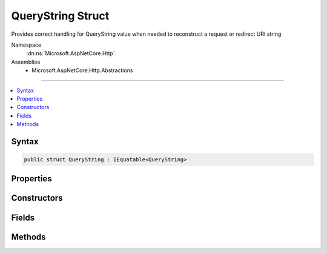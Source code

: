 

QueryString Struct
==================






Provides correct handling for QueryString value when needed to reconstruct a request or redirect URI string


Namespace
    :dn:ns:`Microsoft.AspNetCore.Http`
Assemblies
    * Microsoft.AspNetCore.Http.Abstractions

----

.. contents::
   :local:









Syntax
------

.. code-block:: csharp

    public struct QueryString : IEquatable<QueryString>








.. dn:structure:: Microsoft.AspNetCore.Http.QueryString
    :hidden:

.. dn:structure:: Microsoft.AspNetCore.Http.QueryString

Properties
----------

.. dn:structure:: Microsoft.AspNetCore.Http.QueryString
    :noindex:
    :hidden:

    
    .. dn:property:: Microsoft.AspNetCore.Http.QueryString.HasValue
    
        
    
        
        True if the query string is not empty
    
        
        :rtype: System.Boolean
    
        
        .. code-block:: csharp
    
            public bool HasValue
            {
                get;
            }
    
    .. dn:property:: Microsoft.AspNetCore.Http.QueryString.Value
    
        
    
        
        The escaped query string with the leading '?' character
    
        
        :rtype: System.String
    
        
        .. code-block:: csharp
    
            public string Value
            {
                get;
            }
    

Constructors
------------

.. dn:structure:: Microsoft.AspNetCore.Http.QueryString
    :noindex:
    :hidden:

    
    .. dn:constructor:: Microsoft.AspNetCore.Http.QueryString.QueryString(System.String)
    
        
    
        
        Initialize the query string with a given value. This value must be in escaped and delimited format with
        a leading '?' character. 
    
        
    
        
        :param value: The query string to be assigned to the Value property.
        
        :type value: System.String
    
        
        .. code-block:: csharp
    
            public QueryString(string value)
    

Fields
------

.. dn:structure:: Microsoft.AspNetCore.Http.QueryString
    :noindex:
    :hidden:

    
    .. dn:field:: Microsoft.AspNetCore.Http.QueryString.Empty
    
        
    
        
        Represents the empty query string. This field is read-only.
    
        
        :rtype: Microsoft.AspNetCore.Http.QueryString
    
        
        .. code-block:: csharp
    
            public static readonly QueryString Empty
    

Methods
-------

.. dn:structure:: Microsoft.AspNetCore.Http.QueryString
    :noindex:
    :hidden:

    
    .. dn:method:: Microsoft.AspNetCore.Http.QueryString.Add(Microsoft.AspNetCore.Http.QueryString)
    
        
    
        
        :type other: Microsoft.AspNetCore.Http.QueryString
        :rtype: Microsoft.AspNetCore.Http.QueryString
    
        
        .. code-block:: csharp
    
            public QueryString Add(QueryString other)
    
    .. dn:method:: Microsoft.AspNetCore.Http.QueryString.Add(System.String, System.String)
    
        
    
        
        :type name: System.String
    
        
        :type value: System.String
        :rtype: Microsoft.AspNetCore.Http.QueryString
    
        
        .. code-block:: csharp
    
            public QueryString Add(string name, string value)
    
    .. dn:method:: Microsoft.AspNetCore.Http.QueryString.Create(System.Collections.Generic.IEnumerable<System.Collections.Generic.KeyValuePair<System.String, Microsoft.Extensions.Primitives.StringValues>>)
    
        
    
        
        Creates a query string composed from the given name value pairs.
    
        
    
        
        :type parameters: System.Collections.Generic.IEnumerable<System.Collections.Generic.IEnumerable`1>{System.Collections.Generic.KeyValuePair<System.Collections.Generic.KeyValuePair`2>{System.String<System.String>, Microsoft.Extensions.Primitives.StringValues<Microsoft.Extensions.Primitives.StringValues>}}
        :rtype: Microsoft.AspNetCore.Http.QueryString
        :return: The resulting QueryString
    
        
        .. code-block:: csharp
    
            public static QueryString Create(IEnumerable<KeyValuePair<string, StringValues>> parameters)
    
    .. dn:method:: Microsoft.AspNetCore.Http.QueryString.Create(System.Collections.Generic.IEnumerable<System.Collections.Generic.KeyValuePair<System.String, System.String>>)
    
        
    
        
        Creates a query string composed from the given name value pairs.
    
        
    
        
        :type parameters: System.Collections.Generic.IEnumerable<System.Collections.Generic.IEnumerable`1>{System.Collections.Generic.KeyValuePair<System.Collections.Generic.KeyValuePair`2>{System.String<System.String>, System.String<System.String>}}
        :rtype: Microsoft.AspNetCore.Http.QueryString
        :return: The resulting QueryString
    
        
        .. code-block:: csharp
    
            public static QueryString Create(IEnumerable<KeyValuePair<string, string>> parameters)
    
    .. dn:method:: Microsoft.AspNetCore.Http.QueryString.Create(System.String, System.String)
    
        
    
        
        Create a query string with a single given parameter name and value.
    
        
    
        
        :param name: The un-encoded parameter name
        
        :type name: System.String
    
        
        :param value: The un-encoded parameter value
        
        :type value: System.String
        :rtype: Microsoft.AspNetCore.Http.QueryString
        :return: The resulting QueryString
    
        
        .. code-block:: csharp
    
            public static QueryString Create(string name, string value)
    
    .. dn:method:: Microsoft.AspNetCore.Http.QueryString.Equals(Microsoft.AspNetCore.Http.QueryString)
    
        
    
        
        :type other: Microsoft.AspNetCore.Http.QueryString
        :rtype: System.Boolean
    
        
        .. code-block:: csharp
    
            public bool Equals(QueryString other)
    
    .. dn:method:: Microsoft.AspNetCore.Http.QueryString.Equals(System.Object)
    
        
    
        
        :type obj: System.Object
        :rtype: System.Boolean
    
        
        .. code-block:: csharp
    
            public override bool Equals(object obj)
    
    .. dn:method:: Microsoft.AspNetCore.Http.QueryString.FromUriComponent(System.String)
    
        
    
        
        Returns an QueryString given the query as it is escaped in the URI format. The string MUST NOT contain any
        value that is not a query.
    
        
    
        
        :param uriComponent: The escaped query as it appears in the URI format.
        
        :type uriComponent: System.String
        :rtype: Microsoft.AspNetCore.Http.QueryString
        :return: The resulting QueryString
    
        
        .. code-block:: csharp
    
            public static QueryString FromUriComponent(string uriComponent)
    
    .. dn:method:: Microsoft.AspNetCore.Http.QueryString.FromUriComponent(System.Uri)
    
        
    
        
        Returns an QueryString given the query as from a Uri object. Relative Uri objects are not supported.
    
        
    
        
        :param uri: The Uri object
        
        :type uri: System.Uri
        :rtype: Microsoft.AspNetCore.Http.QueryString
        :return: The resulting QueryString
    
        
        .. code-block:: csharp
    
            public static QueryString FromUriComponent(Uri uri)
    
    .. dn:method:: Microsoft.AspNetCore.Http.QueryString.GetHashCode()
    
        
        :rtype: System.Int32
    
        
        .. code-block:: csharp
    
            public override int GetHashCode()
    
    .. dn:method:: Microsoft.AspNetCore.Http.QueryString.ToString()
    
        
    
        
        Provides the query string escaped in a way which is correct for combining into the URI representation. 
        A leading '?' character will be included unless the Value is null or empty. Characters which are potentially
        dangerous are escaped.
    
        
        :rtype: System.String
        :return: The query string value
    
        
        .. code-block:: csharp
    
            public override string ToString()
    
    .. dn:method:: Microsoft.AspNetCore.Http.QueryString.ToUriComponent()
    
        
    
        
        Provides the query string escaped in a way which is correct for combining into the URI representation. 
        A leading '?' character will be included unless the Value is null or empty. Characters which are potentially
        dangerous are escaped.
    
        
        :rtype: System.String
        :return: The query string value
    
        
        .. code-block:: csharp
    
            public string ToUriComponent()
    

